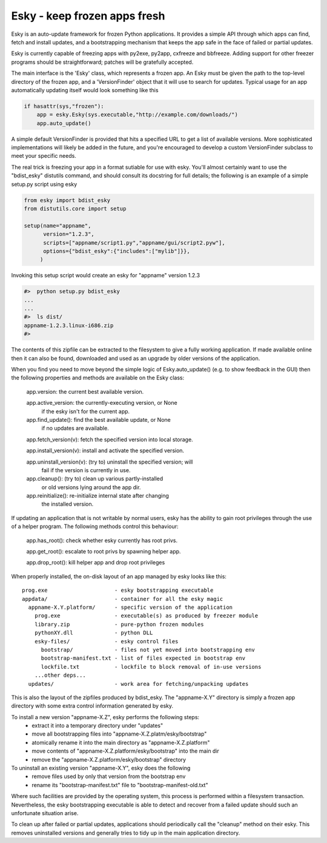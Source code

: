 

Esky  - keep frozen apps fresh
==============================

Esky is an auto-update framework for frozen Python applications.  It provides
a simple API through which apps can find, fetch and install updates, and a
bootstrapping mechanism that keeps the app safe in the face of failed or
partial updates.

Esky is currently capable of freezing apps with py2exe, py2app, cxfreeze and
bbfreeze. Adding support for other freezer programs should be straightforward;
patches will be gratefully accepted.

The main interface is the 'Esky' class, which represents a frozen app.  An Esky
must be given the path to the top-level directory of the frozen app, and a
'VersionFinder' object that it will use to search for updates.  Typical usage
for an app automatically updating itself would look something like this

.. code-block:: python

    if hasattr(sys,"frozen"):
        app = esky.Esky(sys.executable,"http://example.com/downloads/")
        app.auto_update()

A simple default VersionFinder is provided that hits a specified URL to get
a list of available versions.  More sophisticated implementations will likely
be added in the future, and you're encouraged to develop a custom VersionFinder
subclass to meet your specific needs.

The real trick is freezing your app in a format sutiable for use with esky.
You'll almost certainly want to use the "bdist_esky" distutils command, and
should consult its docstring for full details; the following is an example
of a simple setup.py script using esky

.. code-block:: python

    from esky import bdist_esky
    from distutils.core import setup

    setup(name="appname",
          version="1.2.3",
          scripts=["appname/script1.py","appname/gui/script2.pyw"],
          options={"bdist_esky":{"includes":["mylib"]}},
         )

Invoking this setup script would create an esky for "appname" version 1.2.3

.. code-block:: bash

    #>  python setup.py bdist_esky
    ...
    ...
    #>  ls dist/
    appname-1.2.3.linux-i686.zip
    #>

The contents of this zipfile can be extracted to the filesystem to give a
fully working application.  If made available online then it can also be found,
downloaded and used as an upgrade by older versions of the application.


When you find you need to move beyond the simple logic of Esky.auto_update()
(e.g. to show feedback in the GUI) then the following properties and methods
are available on the Esky class:

    app.version:                the current best available version.

    app.active_version:         the currently-executing version, or None
                                if the esky isn't for the current app.

    app.find_update():          find the best available update, or None
                                if no updates are available.

    app.fetch_version(v):       fetch the specified version into local storage.

    app.install_version(v):     install and activate the specified version.

    app.uninstall_version(v):   (try to) uninstall the specified version; will
                                fail if the version is currently in use.

    app.cleanup():              (try to) clean up various partly-installed
                                or old versions lying around the app dir.

    app.reinitialize():         re-initialize internal state after changing
                                the installed version.

If updating an application that is not writable by normal users, esky has the
ability to gain root privileges through the use of a helper program.  The
following methods control this behaviour:

    app.has_root():             check whether esky currently has root privs.

    app.get_root():             escalate to root privs by spawning helper app.

    app.drop_root():            kill helper app and drop root privileges


When properly installed, the on-disk layout of an app managed by esky looks
like this::

    prog.exe                     - esky bootstrapping executable
    appdata/                     - container for all the esky magic
      appname-X.Y.platform/      - specific version of the application
        prog.exe                 - executable(s) as produced by freezer module
        library.zip              - pure-python frozen modules
        pythonXY.dll             - python DLL
        esky-files/              - esky control files
          bootstrap/             - files not yet moved into bootstrapping env
          bootstrap-manifest.txt - list of files expected in bootstrap env
          lockfile.txt           - lockfile to block removal of in-use versions
        ...other deps...
      updates/                   - work area for fetching/unpacking updates

This is also the layout of the zipfiles produced by bdist_esky.  The 
"appname-X.Y" directory is simply a frozen app directory with some extra
control information generated by esky.

To install a new version "appname-X.Z", esky performs the following steps:
    * extract it into a temporary directory under "updates"
    * move all bootstrapping files into "appname-X.Z.platm/esky/bootstrap"
    * atomically rename it into the main directory as "appname-X.Z.platform"
    * move contents of "appname-X.Z.platform/esky/bootstrap" into the main dir
    * remove the "appname-X.Z.platform/esky/bootstrap" directory

To uninstall an existing version "appname-X.Y", esky does the following
    * remove files used by only that version from the bootstrap env
    * rename its "bootstrap-manifest.txt" file to "bootstrap-manifest-old.txt"

Where such facilities are provided by the operating system, this process is
performed within a filesystem transaction. Nevertheless, the esky bootstrapping
executable is able to detect and recover from a failed update should such an
unfortunate situation arise.

To clean up after failed or partial updates, applications should periodically
call the "cleanup" method on their esky.  This removes uninstalled versions
and generally tries to tidy up in the main application directory.

